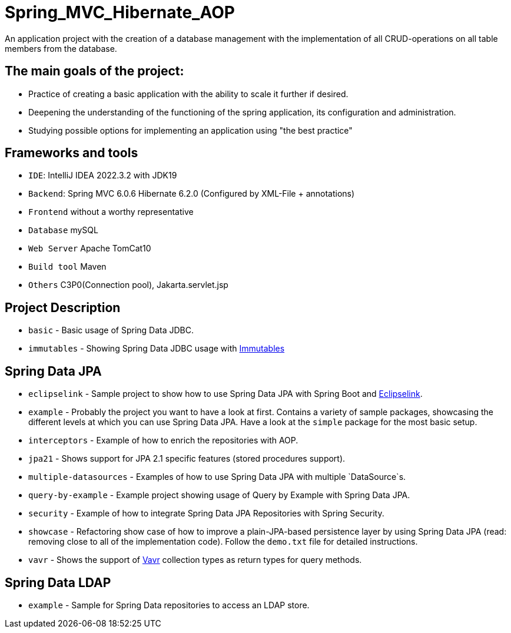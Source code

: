 = Spring_МVC_Hibernate_AOP


An application project with the creation of a database management with the implementation of all CRUD-operations on all table members from the database.

== The main goals of the project:

*  Practice of creating a basic application with the ability to scale it further if desired.
* Deepening the understanding of the functioning of the spring application, its configuration and administration.
* Studying possible options for implementing an application using "the best practice"

== Frameworks and tools

* `IDE`: IntelliJ IDEA 2022.3.2 with JDK19
* `Backend`: Spring MVC 6.0.6  Hibernate 6.2.0 (Configured by XML-File + annotations)
* `Frontend` without a worthy representative
* `Database` mySQL
* `Web Server` Apache TomCat10
* `Build tool` Maven
* `Others` C3P0(Connection pool), Jakarta.servlet.jsp


== Project Description

* `basic` - Basic usage of Spring Data JDBC.
* `immutables` - Showing Spring Data JDBC usage
 with https://immutables.github.io/[Immutables]

== Spring Data JPA

* `eclipselink` - Sample project to show how to use Spring Data JPA with Spring Boot and https://www.eclipse.org/eclipselink/[Eclipselink].
* `example` - Probably the project you want to have a look at first. Contains a variety of sample packages, showcasing the different levels at which you can use Spring Data JPA. Have a look at the `simple` package for the most basic setup.
* `interceptors` - Example of how to enrich the repositories with AOP.
* `jpa21` - Shows support for JPA 2.1 specific features (stored procedures support).
* `multiple-datasources` - Examples of how to use Spring Data JPA with multiple `DataSource`s.
* `query-by-example` - Example project showing usage of Query by Example with Spring Data JPA.
* `security` - Example of how to integrate Spring Data JPA Repositories with Spring Security.
* `showcase` - Refactoring show case of how to improve a plain-JPA-based persistence layer by using Spring Data JPA (read: removing close to all of the implementation code). Follow the `demo.txt` file for detailed instructions.
* `vavr` - Shows the support of https://www.vavr.io[Vavr] collection types as return types for query methods.

== Spring Data LDAP

* `example` - Sample for Spring Data repositories to access an LDAP store.

